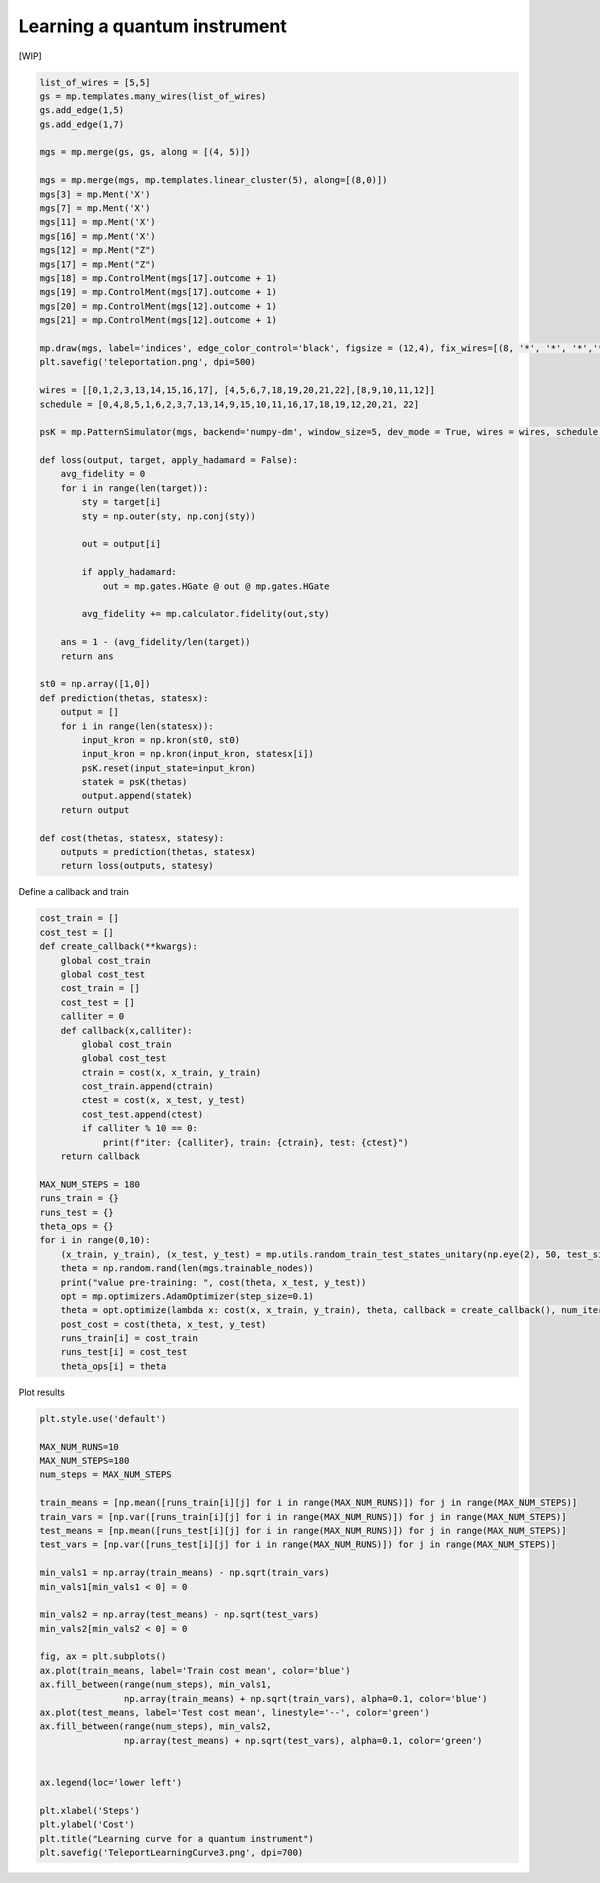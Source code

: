 Learning a quantum instrument
=============================

.. meta::
    :description: Learning a quantum instrument for teleporation
    :keywords: quantum, quantum machine learning, measurement-based quantum computing

[WIP]

.. code-block:: python

    list_of_wires = [5,5]
    gs = mp.templates.many_wires(list_of_wires)
    gs.add_edge(1,5)
    gs.add_edge(1,7)

    mgs = mp.merge(gs, gs, along = [(4, 5)])

    mgs = mp.merge(mgs, mp.templates.linear_cluster(5), along=[(8,0)])
    mgs[3] = mp.Ment('X')
    mgs[7] = mp.Ment('X')
    mgs[11] = mp.Ment('X')
    mgs[16] = mp.Ment('X')
    mgs[12] = mp.Ment("Z")
    mgs[17] = mp.Ment("Z")
    mgs[18] = mp.ControlMent(mgs[17].outcome + 1)
    mgs[19] = mp.ControlMent(mgs[17].outcome + 1)
    mgs[20] = mp.ControlMent(mgs[12].outcome + 1)
    mgs[21] = mp.ControlMent(mgs[12].outcome + 1)
    
    mp.draw(mgs, label='indices', edge_color_control='black', figsize = (12,4), fix_wires=[(8, '*', '*', '*','*', 9,10,11,12), (0,1,2,3, 13,14,15,16,17), (4,5,6,7, "*", "*","*", "*", 18, 19,20,21,22)])
    plt.savefig('teleportation.png', dpi=500)

    wires = [[0,1,2,3,13,14,15,16,17], [4,5,6,7,18,19,20,21,22],[8,9,10,11,12]]
    schedule = [0,4,8,5,1,6,2,3,7,13,14,9,15,10,11,16,17,18,19,12,20,21, 22]

    psK = mp.PatternSimulator(mgs, backend='numpy-dm', window_size=5, dev_mode = True, wires = wires, schedule = schedule)

    def loss(output, target, apply_hadamard = False):
        avg_fidelity = 0
        for i in range(len(target)):
            sty = target[i]
            sty = np.outer(sty, np.conj(sty))
            
            out = output[i]

            if apply_hadamard:
                out = mp.gates.HGate @ out @ mp.gates.HGate

            avg_fidelity += mp.calculator.fidelity(out,sty)
    
        ans = 1 - (avg_fidelity/len(target))
        return ans

    st0 = np.array([1,0])
    def prediction(thetas, statesx):
        output = []
        for i in range(len(statesx)):
            input_kron = np.kron(st0, st0)
            input_kron = np.kron(input_kron, statesx[i])
            psK.reset(input_state=input_kron)
            statek = psK(thetas)
            output.append(statek)
        return output

    def cost(thetas, statesx, statesy):
        outputs = prediction(thetas, statesx)
        return loss(outputs, statesy)


Define a callback and train

.. code-block:: python

    cost_train = []
    cost_test = []
    def create_callback(**kwargs):
        global cost_train
        global cost_test
        cost_train = []
        cost_test = []
        calliter = 0
        def callback(x,calliter):
            global cost_train
            global cost_test
            ctrain = cost(x, x_train, y_train)
            cost_train.append(ctrain)
            ctest = cost(x, x_test, y_test)
            cost_test.append(ctest)
            if calliter % 10 == 0:
                print(f"iter: {calliter}, train: {ctrain}, test: {ctest}")
        return callback

    MAX_NUM_STEPS = 180
    runs_train = {}
    runs_test = {}
    theta_ops = {}
    for i in range(0,10):
        (x_train, y_train), (x_test, y_test) = mp.utils.random_train_test_states_unitary(np.eye(2), 50, test_size = 0.3)
        theta = np.random.rand(len(mgs.trainable_nodes))
        print("value pre-training: ", cost(theta, x_test, y_test))
        opt = mp.optimizers.AdamOptimizer(step_size=0.1)
        theta = opt.optimize(lambda x: cost(x, x_train, y_train), theta, callback = create_callback(), num_iters=MAX_NUM_STEPS)
        post_cost = cost(theta, x_test, y_test)
        runs_train[i] = cost_train
        runs_test[i] = cost_test
        theta_ops[i] = theta

Plot results

.. code-block:: python
    
    plt.style.use('default')

    MAX_NUM_RUNS=10
    MAX_NUM_STEPS=180
    num_steps = MAX_NUM_STEPS

    train_means = [np.mean([runs_train[i][j] for i in range(MAX_NUM_RUNS)]) for j in range(MAX_NUM_STEPS)]
    train_vars = [np.var([runs_train[i][j] for i in range(MAX_NUM_RUNS)]) for j in range(MAX_NUM_STEPS)]
    test_means = [np.mean([runs_test[i][j] for i in range(MAX_NUM_RUNS)]) for j in range(MAX_NUM_STEPS)]
    test_vars = [np.var([runs_test[i][j] for i in range(MAX_NUM_RUNS)]) for j in range(MAX_NUM_STEPS)]

    min_vals1 = np.array(train_means) - np.sqrt(train_vars)
    min_vals1[min_vals1 < 0] = 0

    min_vals2 = np.array(test_means) - np.sqrt(test_vars)
    min_vals2[min_vals2 < 0] = 0

    fig, ax = plt.subplots()
    ax.plot(train_means, label='Train cost mean', color='blue')
    ax.fill_between(range(num_steps), min_vals1, 
                    np.array(train_means) + np.sqrt(train_vars), alpha=0.1, color='blue')
    ax.plot(test_means, label='Test cost mean', linestyle='--', color='green')
    ax.fill_between(range(num_steps), min_vals2, 
                    np.array(test_means) + np.sqrt(test_vars), alpha=0.1, color='green')


    ax.legend(loc='lower left')

    plt.xlabel('Steps')
    plt.ylabel('Cost')
    plt.title("Learning curve for a quantum instrument")
    plt.savefig('TeleportLearningCurve3.png', dpi=700)